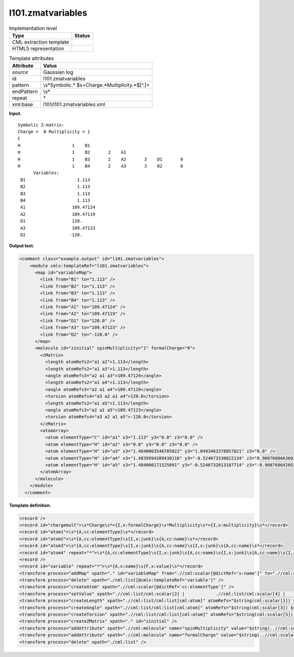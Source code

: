 .. _l101.zmatvariables-d3e7521:

l101.zmatvariables
==================

.. table:: Implementation level

   +-----------------------------------+-----------------------------------+
   | Type                              | Status                            |
   +===================================+===================================+
   | CML extraction template           | |image0|                          |
   +-----------------------------------+-----------------------------------+
   | HTML5 representation              | |image1|                          |
   +-----------------------------------+-----------------------------------+

.. table:: Template attributes

   +-----------------------------------+-----------------------------------+
   | Attribute                         | Value                             |
   +===================================+===================================+
   | *source*                          | Gaussian log                      |
   +-----------------------------------+-----------------------------------+
   | id                                | l101.zmatvariables                |
   +-----------------------------------+-----------------------------------+
   | pattern                           | \\s*Symbolic.*                    |
   |                                   | $\s+Charge.*Multiplicity.*$[^\.]+ |
   +-----------------------------------+-----------------------------------+
   | endPattern                        | \\s\*                             |
   +-----------------------------------+-----------------------------------+
   | repeat                            | \*                                |
   +-----------------------------------+-----------------------------------+
   | xml:base                          | l101/l101.zmatvariables.xml       |
   +-----------------------------------+-----------------------------------+

**Input.**

::

    Symbolic Z-matrix:
    Charge =  0 Multiplicity = 1
    C
    H                    1    B1
    H                    1    B2       2    A1
    H                    1    B3       2    A2       3    D1       0
    H                    1    B4       2    A3       3    D2       0
          Variables:
     B1                    1.113                    
     B2                    1.113                    
     B3                    1.113                    
     B4                    1.113                    
     A1                  109.47124                  
     A2                  109.47119                  
     D1                  120.                       
     A3                  109.47123                  
     D2                 -120.                       
    
     

**Output text.**

.. code:: xml

   <comment class="example.output" id="l101.zmatvariables">
       <module cmlx:templateRef="l101.zmatvariables">
         <map id="variableMap">
           <link from="B1" to="1.113" />
           <link from="B2" to="1.113" />
           <link from="B3" to="1.113" />
           <link from="B4" to="1.113" />
           <link from="A1" to="109.47124" />
           <link from="A2" to="109.47119" />
           <link from="D1" to="120.0" />
           <link from="A3" to="109.47123" />
           <link from="D2" to="-120.0" />
         </map>
         <molecule id="zinitial" spinMultiplicity="1" formalCharge="0">
           <zMatrix>
             <length atomRefs2="a1 a2">1.113</length>
             <length atomRefs2="a1 a3">1.113</length>
             <angle atomRefs3="a2 a1 a3">109.47124</angle>
             <length atomRefs2="a1 a4">1.113</length>
             <angle atomRefs3="a2 a1 a4">109.47119</angle>
             <torsion atomRefs4="a3 a2 a1 a4">120.0</torsion>
             <length atomRefs2="a1 a5">1.113</length>
             <angle atomRefs3="a2 a1 a5">109.47123</angle>
             <torsion atomRefs4="a3 a2 a1 a5">-120.0</torsion>
           </zMatrix>
           <atomArray>
             <atom elementType="C" id="a1" x3="1.113" y3="0.0" z3="0.0" />
             <atom elementType="H" id="a2" x3="0.0" y3="0.0" z3="0.0" />
             <atom elementType="H" id="a3" x3="1.4840003546705822" y3="1.0493463378857821" z3="0.0" />
             <atom elementType="H" id="a4" x3="1.4839994389430116" y3="-0.524673330822134" z3="0.9087608663603304" />
             <atom elementType="H" id="a5" x3="1.484000171525091" y3="-0.5246732013187714" z3="-0.9087606420539267" />
           </atomArray>
         </molecule>
       </module>
     </comment>

**Template definition.**

.. code:: xml

   <record />
   <record id="chargemult">\s*Charge\s*={I,x:formalCharge}\s*Multiplicity\s*={I,x:multiplicity}\s*</record>
   <record id="atom1">\s*{A,cc:elementType}\s*</record>
   <record id="atom2">\s*{A,cc:elementType}\s{I,x:junk}\s{A,cc:name}\s*</record>
   <record id="atom3">\s*{A,cc:elementType}\s{I,x:junk}\s{A,cc:name}\s{I,x:junk}\s{A,cc:name}\s*</record>
   <record id="atom4" repeat="*">\s*{A,cc:elementType}\s{I,x:junk}\s{A,cc:name}\s{I,x:junk}\s{A,cc:name}\s{I,x:junk}\s{A,cc:name}\s{I,g:unknown}\s*</record>
   <record />
   <record id="variable" repeat="*">\s*{A,x:name}\s{F,x:value}\s*</record>
   <transform process="addMap" xpath="." id="variableMap" from=".//cml:scalar[@dictRef='x:name']" to=".//cml:scalar[@dictRef='x:value']" />
   <transform process="delete" xpath="./cml:list[@cmlx:templateRef='variable']" />
   <transform process="createAtom" xpath=".//cml:scalar[@dictRef='cc:elementType']" />
   <transform process="setValue" xpath=".//cml:list/cml:scalar[2] |            .//cml:list/cml:scalar[4] |            .//cml:list/cml:scalar[6]" map="//cml:map[@id='variableMap']" value="$string(.)" />
   <transform process="createLength" xpath=".//cml:list/cml:list[cml:atom]" atomRefs="$string(cml:scalar[1]) $string(cml:atom/@id)" value="$string(cml:scalar[2])" />
   <transform process="createAngle" xpath=".//cml:list/cml:list[cml:atom]" atomRefs="$string(cml:scalar[3]) $string(cml:scalar[1]) $string(cml:atom/@id)" value="$string(cml:scalar[4])" />
   <transform process="createTorsion" xpath=".//cml:list/cml:list[cml:atom]" atomRefs="$string(cml:scalar[5]) $string(cml:scalar[3]) $string(cml:scalar[1]) $string(cml:atom/@id)" value="$string(cml:scalar[6])" />
   <transform process="createZMatrix" xpath="." id="zinitial" />
   <transform process="addAttribute" xpath=".//cml:molecule" name="spinMultiplicity" value="$string(..//cml:scalar[@dictRef='x:multiplicity'])" />
   <transform process="addAttribute" xpath=".//cml:molecule" name="formalCharge" value="$string(..//cml:scalar[@dictRef='x:formalCharge'])" />
   <transform process="delete" xpath="./cml:list" />

.. |image0| image:: ../../imgs/Total.png
.. |image1| image:: ../../imgs/None.png
